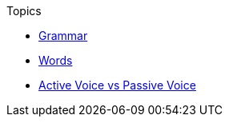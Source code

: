 .Topics
* xref:grammar.adoc[Grammar]
* xref:words.adoc[Words]
* xref:active-passive.adoc[Active Voice vs Passive Voice]
